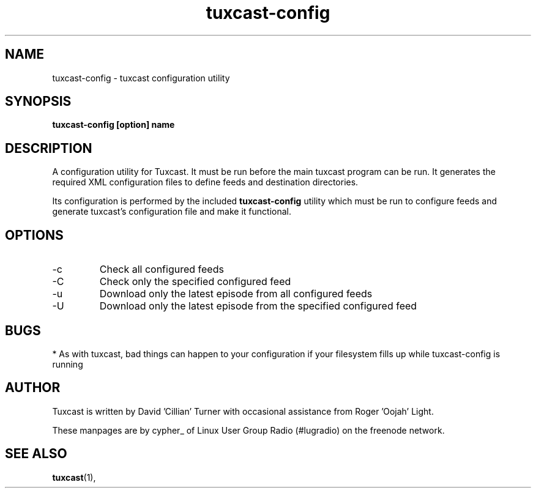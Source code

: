 .\" Process this file with
.\" groff -man -Tascii foo.1
.\"
.TH tuxcast-config 1 "MAY 2006" 0.1 "tuxcast 0.1"
.SH NAME
tuxcast-config \- tuxcast configuration utility
.SH SYNOPSIS
.B tuxcast-config [option] name
.SH DESCRIPTION
A configuration utility for Tuxcast. It must be run before the
main tuxcast program can be run. It generates the required XML
configuration files to define feeds and destination directories.

Its configuration is performed by the included
.B tuxcast-config 
utility which must be
run to configure feeds and generate tuxcast's configuration
file and make it functional.


.SH OPTIONS
.IP -c
Check all configured feeds
.IP -C name
Check only the specified configured feed
.IP -u
Download only the latest episode from all configured feeds
.IP -U name
Download only the latest episode from the specified configured feed 

.SH BUGS
* As with tuxcast, bad things can happen to your configuration if your filesystem fills up while tuxcast-config is running
.SH AUTHOR
Tuxcast is written by David 'Cillian' Turner with occasional assistance from Roger 'Oojah' Light.

These manpages are by cypher_ of Linux User Group Radio (#lugradio) on the freenode network.
.SH "SEE ALSO"
.BR tuxcast (1),
